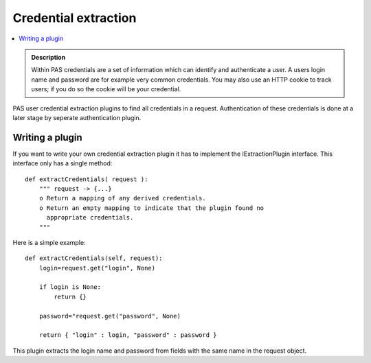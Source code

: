 =====================
Credential extraction
=====================

.. contents :: :local:

.. admonition:: Description

        Within PAS credentials are a set of information which can identify and authenticate a user.
        A users login name and password are for example very common credentials. You may also use
        an HTTP cookie to track users; if you do so the cookie will be your credential.

PAS user credential extraction plugins to find all credentials in a request. Authentication of these credentials is done at a later stage by seperate authentication plugin.

Writing a plugin
----------------

If you want to write your own credential extraction plugin it has to implement the IExtractionPlugin interface. This interface only has a single method::

   def extractCredentials( request ):
       """ request -> {...}
       o Return a mapping of any derived credentials.
       o Return an empty mapping to indicate that the plugin found no
         appropriate credentials.
       """

Here is a simple example::

   def extractCredentials(self, request):
       login=request.get("login", None)

       if login is None:
           return {}

       password="request.get("password", None)

       return { "login" : login, "password" : password }

This plugin extracts the login name and password from fields with the same name in the request object.

